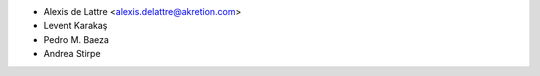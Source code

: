 * Alexis de Lattre <alexis.delattre@akretion.com>
* Levent Karakaş
* Pedro M. Baeza
* Andrea Stirpe
